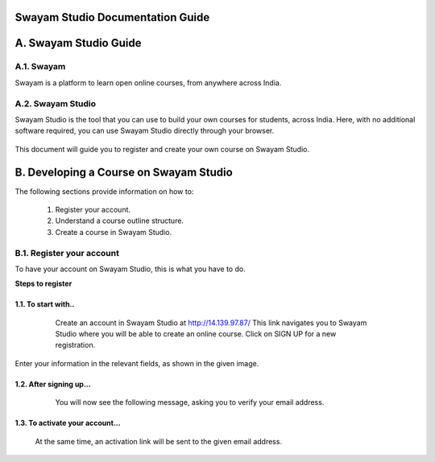 #################################
Swayam Studio Documentation Guide
#################################

  .. image::  images/testImage.jpg
    :alt: Course image

######################
A. Swayam Studio Guide
######################

***********
A.1. Swayam
***********
Swayam is a platform to learn open online courses, from anywhere across India. 

******************
A.2. Swayam Studio
******************
Swayam Studio is the tool that you can use to build your own courses for students, across India. 
Here, with no additional software required, you can use Swayam Studio directly through your browser.

  .. image::  images/swayam_studio_help.jpg
    :alt: swayam_studio_help

This document will guide you to register and create your own course on Swayam Studio.

#######################################
B. Developing a Course on Swayam Studio
#######################################
The following sections provide information on how to: 

   1. Register your account.
   2. Understand a course outline structure.
   3. Create a course in Swayam Studio.
***************************
B.1.  Register your account
***************************
To have your account on Swayam Studio, this is what you have to do.

**Steps to register**

1.1.  To start with..
+++++++++++++++++++++

   Create an account in Swayam Studio at http://14.139.97.87/
   This link navigates you to Swayam Studio where you will be able to create an online course. 
   Click on SIGN UP for a new registration.

  .. image::  images/1stpage.PNG
    :alt: 1st page

Enter your information in the relevant fields, as shown in the given image.

  .. image::  images/register.jpg
    :alt: Register page

  .. image::  images/note.jpg
    :alt: Note page

1.2. After signing up...
++++++++++++++++++++++++   
   You will now see the following message, asking you to verify your email address.

  .. image::  images/course_signup_thanks.jpg
    :alt: Note page

1.3. To activate your account...
++++++++++++++++++++++++++++++++
   At the same time, an activation link will be sent to the given email address.



